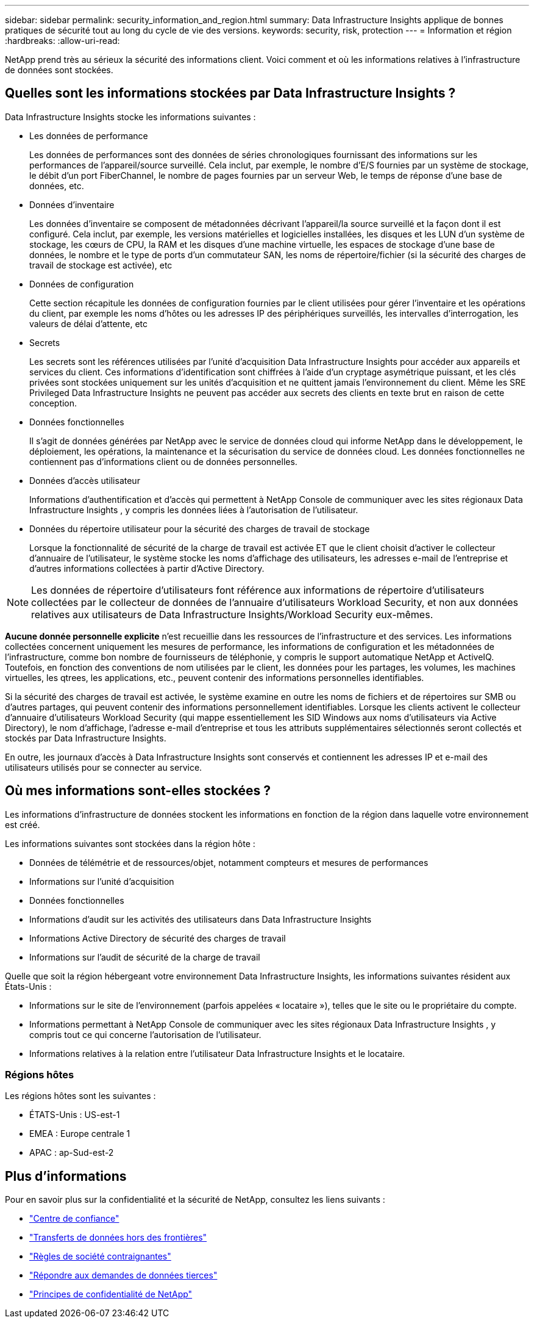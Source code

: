 ---
sidebar: sidebar 
permalink: security_information_and_region.html 
summary: Data Infrastructure Insights applique de bonnes pratiques de sécurité tout au long du cycle de vie des versions. 
keywords: security, risk, protection 
---
= Information et région
:hardbreaks:
:allow-uri-read: 


[role="lead"]
NetApp prend très au sérieux la sécurité des informations client. Voici comment et où les informations relatives à l'infrastructure de données sont stockées.



== Quelles sont les informations stockées par Data Infrastructure Insights ?

Data Infrastructure Insights stocke les informations suivantes :

* Les données de performance
+
Les données de performances sont des données de séries chronologiques fournissant des informations sur les performances de l'appareil/source surveillé. Cela inclut, par exemple, le nombre d'E/S fournies par un système de stockage, le débit d'un port FiberChannel, le nombre de pages fournies par un serveur Web, le temps de réponse d'une base de données, etc.

* Données d'inventaire
+
Les données d'inventaire se composent de métadonnées décrivant l'appareil/la source surveillé et la façon dont il est configuré. Cela inclut, par exemple, les versions matérielles et logicielles installées, les disques et les LUN d'un système de stockage, les cœurs de CPU, la RAM et les disques d'une machine virtuelle, les espaces de stockage d'une base de données, le nombre et le type de ports d'un commutateur SAN, les noms de répertoire/fichier (si la sécurité des charges de travail de stockage est activée), etc

* Données de configuration
+
Cette section récapitule les données de configuration fournies par le client utilisées pour gérer l'inventaire et les opérations du client, par exemple les noms d'hôtes ou les adresses IP des périphériques surveillés, les intervalles d'interrogation, les valeurs de délai d'attente, etc

* Secrets
+
Les secrets sont les références utilisées par l'unité d'acquisition Data Infrastructure Insights pour accéder aux appareils et services du client. Ces informations d'identification sont chiffrées à l'aide d'un cryptage asymétrique puissant, et les clés privées sont stockées uniquement sur les unités d'acquisition et ne quittent jamais l'environnement du client. Même les SRE Privileged Data Infrastructure Insights ne peuvent pas accéder aux secrets des clients en texte brut en raison de cette conception.

* Données fonctionnelles
+
Il s'agit de données générées par NetApp avec le service de données cloud qui informe NetApp dans le développement, le déploiement, les opérations, la maintenance et la sécurisation du service de données cloud. Les données fonctionnelles ne contiennent pas d'informations client ou de données personnelles.

* Données d'accès utilisateur
+
Informations d'authentification et d'accès qui permettent à NetApp Console de communiquer avec les sites régionaux Data Infrastructure Insights , y compris les données liées à l'autorisation de l'utilisateur.

* Données du répertoire utilisateur pour la sécurité des charges de travail de stockage
+
Lorsque la fonctionnalité de sécurité de la charge de travail est activée ET que le client choisit d'activer le collecteur d'annuaire de l'utilisateur, le système stocke les noms d'affichage des utilisateurs, les adresses e-mail de l'entreprise et d'autres informations collectées à partir d'Active Directory.




NOTE: Les données de répertoire d'utilisateurs font référence aux informations de répertoire d'utilisateurs collectées par le collecteur de données de l'annuaire d'utilisateurs Workload Security, et non aux données relatives aux utilisateurs de Data Infrastructure Insights/Workload Security eux-mêmes.

*Aucune donnée personnelle explicite* n'est recueillie dans les ressources de l'infrastructure et des services. Les informations collectées concernent uniquement les mesures de performance, les informations de configuration et les métadonnées de l'infrastructure, comme bon nombre de fournisseurs de téléphonie, y compris le support automatique NetApp et ActiveIQ. Toutefois, en fonction des conventions de nom utilisées par le client, les données pour les partages, les volumes, les machines virtuelles, les qtrees, les applications, etc., peuvent contenir des informations personnelles identifiables.

Si la sécurité des charges de travail est activée, le système examine en outre les noms de fichiers et de répertoires sur SMB ou d'autres partages, qui peuvent contenir des informations personnellement identifiables. Lorsque les clients activent le collecteur d'annuaire d'utilisateurs Workload Security (qui mappe essentiellement les SID Windows aux noms d'utilisateurs via Active Directory), le nom d'affichage, l'adresse e-mail d'entreprise et tous les attributs supplémentaires sélectionnés seront collectés et stockés par Data Infrastructure Insights.

En outre, les journaux d'accès à Data Infrastructure Insights sont conservés et contiennent les adresses IP et e-mail des utilisateurs utilisés pour se connecter au service.



== Où mes informations sont-elles stockées ?

Les informations d'infrastructure de données stockent les informations en fonction de la région dans laquelle votre environnement est créé.

Les informations suivantes sont stockées dans la région hôte :

* Données de télémétrie et de ressources/objet, notamment compteurs et mesures de performances
* Informations sur l'unité d'acquisition
* Données fonctionnelles
* Informations d'audit sur les activités des utilisateurs dans Data Infrastructure Insights
* Informations Active Directory de sécurité des charges de travail
* Informations sur l'audit de sécurité de la charge de travail


Quelle que soit la région hébergeant votre environnement Data Infrastructure Insights, les informations suivantes résident aux États-Unis :

* Informations sur le site de l'environnement (parfois appelées « locataire »), telles que le site ou le propriétaire du compte.
* Informations permettant à NetApp Console de communiquer avec les sites régionaux Data Infrastructure Insights , y compris tout ce qui concerne l'autorisation de l'utilisateur.
* Informations relatives à la relation entre l'utilisateur Data Infrastructure Insights et le locataire.




=== Régions hôtes

Les régions hôtes sont les suivantes :

* ÉTATS-Unis : US-est-1
* EMEA : Europe centrale 1
* APAC : ap-Sud-est-2




== Plus d'informations

Pour en savoir plus sur la confidentialité et la sécurité de NetApp, consultez les liens suivants :

* link:https://www.netapp.com/us/company/trust-center/index.aspx["Centre de confiance"]
* link:https://www.netapp.com/us/company/trust-center/privacy/data-location-cross-border-transfers.aspx["Transferts de données hors des frontières"]
* link:https://www.netapp.com/us/company/trust-center/privacy/bcr-binding-corporate-rules.aspx["Règles de société contraignantes"]
* link:https://www.netapp.com/us/company/trust-center/transparency/third-party-data-requests.aspx["Répondre aux demandes de données tierces"]
* link:https://www.netapp.com/us/company/trust-center/privacy/privacy-principles-security-safeguards.aspx["Principes de confidentialité de NetApp"]

